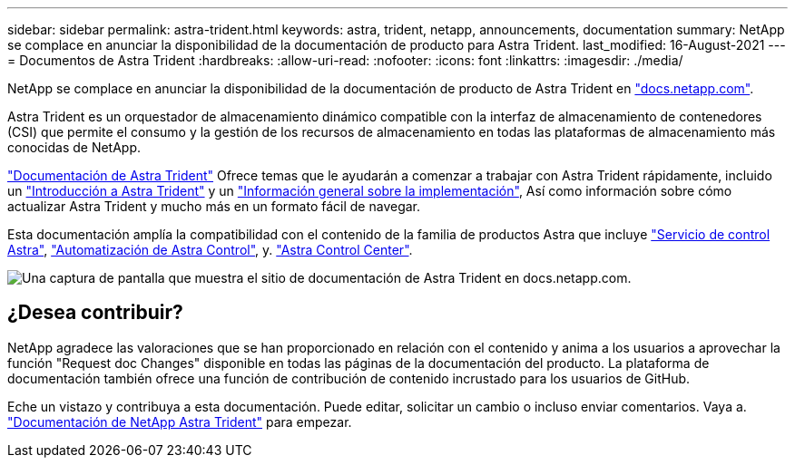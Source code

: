 ---
sidebar: sidebar 
permalink: astra-trident.html 
keywords: astra, trident, netapp, announcements, documentation 
summary: NetApp se complace en anunciar la disponibilidad de la documentación de producto para Astra Trident. 
last_modified: 16-August-2021 
---
= Documentos de Astra Trident
:hardbreaks:
:allow-uri-read: 
:nofooter: 
:icons: font
:linkattrs: 
:imagesdir: ./media/


[role="lead"]
NetApp se complace en anunciar la disponibilidad de la documentación de producto de Astra Trident en https://www.netapp.com/support-and-training/documentation/["docs.netapp.com"].

Astra Trident es un orquestador de almacenamiento dinámico compatible con la interfaz de almacenamiento de contenedores (CSI) que permite el consumo y la gestión de los recursos de almacenamiento en todas las plataformas de almacenamiento más conocidas de NetApp.

https://docs.netapp.com/us-en/trident/index.html["Documentación de Astra Trident"] Ofrece temas que le ayudarán a comenzar a trabajar con Astra Trident rápidamente, incluido un https://docs.netapp.com/us-en/trident/trident-concepts/intro.html["Introducción a Astra Trident"] y un https://docs.netapp.com/us-en/trident/trident-get-started/kubernetes-deploy.html["Información general sobre la implementación"], Así como información sobre cómo actualizar Astra Trident y mucho más en un formato fácil de navegar.

Esta documentación amplía la compatibilidad con el contenido de la familia de productos Astra que incluye https://docs.netapp.com/us-en/astra/index.html["Servicio de control Astra"], https://docs.netapp.com/us-en/astra-automation/["Automatización de Astra Control"], y. https://docs.netapp.com/us-en/astra-control-center/index.html["Astra Control Center"].

image:astra-trident.png["Una captura de pantalla que muestra el sitio de documentación de Astra Trident en docs.netapp.com."]



== ¿Desea contribuir?

NetApp agradece las valoraciones que se han proporcionado en relación con el contenido y anima a los usuarios a aprovechar la función "Request doc Changes" disponible en todas las páginas de la documentación del producto. La plataforma de documentación también ofrece una función de contribución de contenido incrustado para los usuarios de GitHub.

Eche un vistazo y contribuya a esta documentación. Puede editar, solicitar un cambio o incluso enviar comentarios. Vaya a. https://docs.netapp.com/us-en/trident/index.html["Documentación de NetApp Astra Trident"^] para empezar.
